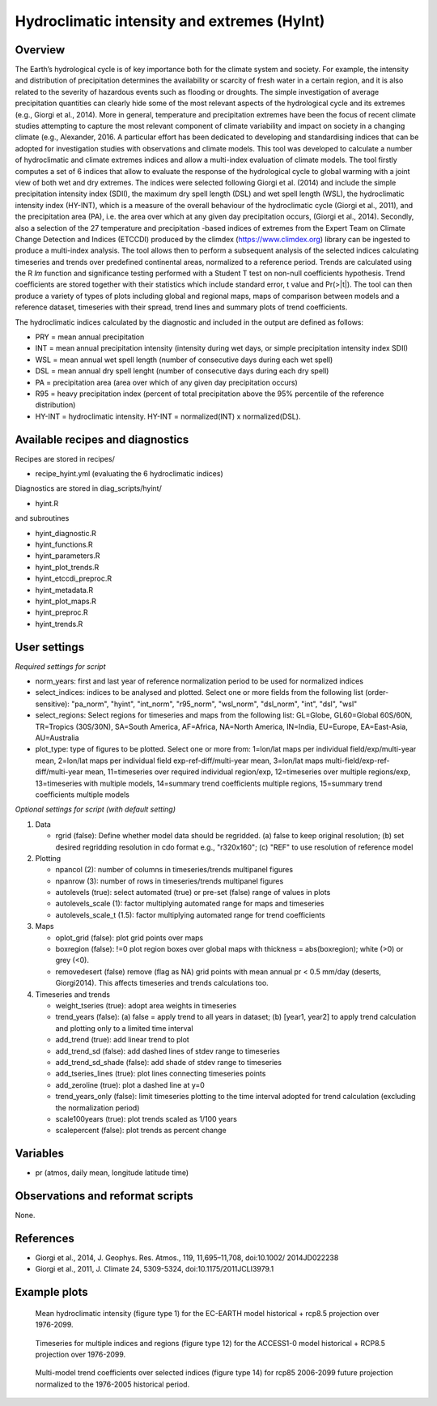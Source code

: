 .. _recipes_hyint:

Hydroclimatic intensity and extremes (HyInt)
==============================================


Overview
--------
The Earth’s hydrological cycle is of key importance both for the climate system and society. For example, the intensity and distribution of precipitation determines the availability or scarcity of fresh water in a certain region, and it is also related to the severity of hazardous events such as flooding or droughts. The simple investigation of average precipitation quantities can clearly hide some of the most relevant aspects of the hydrological cycle and its extremes (e.g., Giorgi et al., 2014). More in general, temperature and precipitation extremes have been the focus of recent climate studies attempting to capture the most relevant component of climate variability and impact on society in a changing climate (e.g., Alexander, 2016. A particular effort has been dedicated to developing and standardising indices that can be adopted for investigation studies with observations and climate models. This tool was developed to calculate a number of hydroclimatic and climate extremes indices and allow a multi-index evaluation of climate models. The tool firstly computes a set of 6 indices that allow to evaluate the response of the hydrological cycle to global warming with a joint view of both wet and dry extremes. The indices were selected following Giorgi et al. (2014) and include the simple precipitation intensity index (SDII), the maximum dry spell length (DSL) and wet spell length (WSL), the hydroclimatic intensity index (HY-INT), which is a measure of the overall behaviour of the hydroclimatic cycle (Giorgi et al., 2011), and the precipitation area (PA), i.e. the area over which at any given day precipitation occurs, (Giorgi et al., 2014). Secondly, also a selection of the 27 temperature and precipitation -based indices of extremes from the Expert Team on Climate Change Detection and Indices (ETCCDI) produced by the climdex (https://www.climdex.org) library can be ingested to produce a multi-index analysis. The tool allows then to perform a subsequent analysis of the selected indices calculating timeseries and trends over predefined continental areas, normalized to a reference period. Trends are calculated using the R `lm` function and significance testing performed with a Student T test on non-null coefficients hypothesis. Trend coefficients are stored together with their statistics which include standard error, t value and Pr(>|t|). The tool can then produce a variety of types of plots including global and regional maps, maps of comparison between models and a reference dataset, timeseries with their spread, trend lines and summary plots of trend coefficients.

The hydroclimatic indices calculated by the diagnostic and included in the output are defined as follows:

* PRY = mean annual precipitation
* INT = mean annual precipitation intensity (intensity during wet days, or simple precipitation intensity index SDII)
* WSL = mean annual wet spell length (number of consecutive days during each wet spell)
* DSL = mean annual dry spell lenght (number of consecutive days during each dry spell)
* PA  = precipitation area (area over which of any given day precipitation occurs)
* R95 = heavy precipitation index (percent of total precipitation above the 95% percentile of the reference distribution)
* HY-INT = hydroclimatic intensity. HY-INT = normalized(INT) x normalized(DSL).



Available recipes and diagnostics
---------------------------------

Recipes are stored in recipes/

* recipe_hyint.yml (evaluating the 6 hydroclimatic indices)

Diagnostics are stored in diag_scripts/hyint/

* hyint.R

and subroutines

* hyint_diagnostic.R
* hyint_functions.R
* hyint_parameters.R
* hyint_plot_trends.R
* hyint_etccdi_preproc.R
* hyint_metadata.R
* hyint_plot_maps.R
* hyint_preproc.R
* hyint_trends.R


User settings
-------------

*Required settings for script*


* norm_years: first and last year of reference normalization period to be used for normalized indices

* select_indices: indices to be analysed and plotted. Select one or more fields from the following list (order-sensitive): "pa_norm", "hyint",  "int_norm", "r95_norm", "wsl_norm", "dsl_norm", "int", "dsl", "wsl"

* select_regions: Select regions for timeseries and maps from the following list: GL=Globe, GL60=Global 60S/60N, TR=Tropics (30S/30N), SA=South America, AF=Africa, NA=North America, IN=India, EU=Europe, EA=East-Asia, AU=Australia

* plot_type: type of figures to be plotted. Select one or more from: 1=lon/lat maps per individual field/exp/multi-year mean, 2=lon/lat maps per individual field exp-ref-diff/multi-year mean, 3=lon/lat maps multi-field/exp-ref-diff/multi-year mean, 11=timeseries over required individual region/exp, 12=timeseries over multiple regions/exp, 13=timeseries with multiple models, 14=summary trend coefficients multiple regions, 15=summary trend coefficients multiple models

*Optional settings for script (with default setting)*

#. Data

   * rgrid (false): Define whether model data should be regridded. (a) false to keep original resolution; (b) set desired regridding resolution in cdo format e.g., "r320x160"; (c) "REF" to use resolution of reference model

#. Plotting

   * npancol (2): number of columns in timeseries/trends multipanel figures
   * npanrow (3): number of rows in timeseries/trends multipanel figures
   * autolevels (true): select automated (true) or pre-set (false) range of values in plots
   * autolevels_scale (1): factor multiplying automated range for maps and timeseries
   * autolevels_scale_t (1.5): factor multiplying automated range for trend coefficients

#. Maps

   * oplot_grid (false): plot grid points over maps
   * boxregion (false): !=0 plot region boxes over global maps with thickness = abs(boxregion); white (>0) or grey (<0).
   * removedesert (false) remove (flag as NA) grid points with mean annual pr < 0.5 mm/day (deserts, Giorgi2014). This affects timeseries and trends calculations too.

#. Timeseries and trends

   * weight_tseries (true): adopt area weights in timeseries
   * trend_years (false): (a) false = apply trend to all years in dataset; (b) [year1, year2] to apply trend calculation and plotting only to a limited time interval
   * add_trend (true): add linear trend to plot
   * add_trend_sd (false): add dashed lines of stdev range to timeseries
   * add_trend_sd_shade (false): add shade of stdev range to timeseries
   * add_tseries_lines (true): plot lines connecting timeseries points
   * add_zeroline (true): plot a dashed line at y=0
   * trend_years_only (false): limit timeseries plotting to the time interval adopted for trend calculation (excluding the normalization period)
   * scale100years (true): plot trends scaled as 1/100 years
   * scalepercent (false): plot trends as percent change


Variables
---------

* pr (atmos, daily mean, longitude latitude time)


Observations and reformat scripts
---------------------------------

None.


References
----------

* Giorgi et al., 2014, J. Geophys. Res. Atmos., 119, 11,695–11,708, doi:10.1002/ 2014JD022238
* Giorgi et al., 2011, J. Climate 24, 5309-5324, doi:10.1175/2011JCLI3979.1


Example plots
-------------

.. figure:: /recipes/figures/hyint/hyint_maps.png
   :width: 10cm

   Mean hydroclimatic intensity (figure type 1) for the EC-EARTH model historical + rcp8.5 projection over 1976-2099.

.. figure:: /recipes/figures/hyint/hyint_timeseries.png
   :width: 10cm

   Timeseries for multiple indices and regions (figure type 12) for the ACCESS1-0 model historical + RCP8.5 projection over 1976-2099.

.. figure:: /recipes/figures/hyint/hyint_trends.png
   :width: 10cm

   Multi-model trend coefficients over selected indices (figure type 14) for rcp85 2006-2099 future projection normalized to the 1976-2005 historical period.
